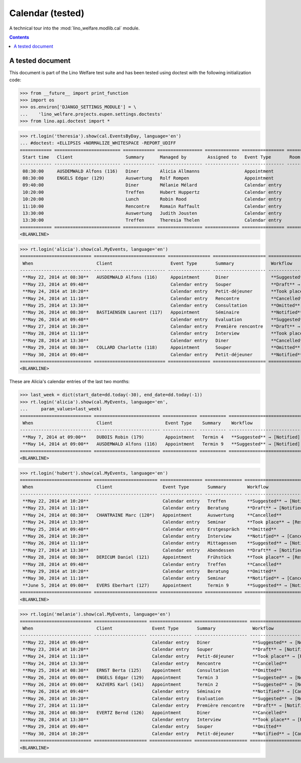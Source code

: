 .. _welfare.tested.cal:

===================
Calendar (tested)
===================

.. How to test only this document:

  $ python setup.py test -s tests.DocsTests.test_cal

A technical tour into the :mod:`lino_welfare.modlib.cal` module.

.. contents::
   :depth: 2

A tested document
=================

This document is part of the Lino Welfare test suite and has been
tested using doctest with the following initialization code:

>>> from __future__ import print_function
>>> import os
>>> os.environ['DJANGO_SETTINGS_MODULE'] = \
...    'lino_welfare.projects.eupen.settings.doctests'
>>> from lino.api.doctest import *



>>> rt.login('theresia').show(cal.EventsByDay, language='en')
... #doctest: +ELLIPSIS +NORMALIZE_WHITESPACE -REPORT_UDIFF
============ ========================= ============ ================= ============= ================ ====== ===================================
 Start time   Client                    Summary      Managed by        Assigned to   Event Type       Room   Workflow
------------ ------------------------- ------------ ----------------- ------------- ---------------- ------ -----------------------------------
 08:30:00     AUSDEMWALD Alfons (116)   Diner        Alicia Allmanns                 Appointment             **Suggested** → [Notified] [Take]
 08:30:00     ENGELS Edgar (129)        Auswertung   Rolf Rompen                     Appointment             **Suggested** → [Notified] [Take]
 09:40:00                               Diner        Mélanie Mélard                  Calendar entry          **Suggested** → [Notified] [Take]
 10:20:00                               Treffen      Hubert Huppertz                 Calendar entry          **Suggested** → [Notified] [Take]
 10:20:00                               Lunch        Robin Rood                      Calendar entry          **Suggested** → [Notified] [Take]
 11:10:00                               Rencontre    Romain Raffault                 Calendar entry          **Suggested** → [Notified] [Take]
 13:30:00                               Auswertung   Judith Jousten                  Calendar entry          **Suggested** → [Notified] [Take]
 13:30:00                               Treffen      Theresia Thelen                 Calendar entry          **Suggested** → [Notified]
============ ========================= ============ ================= ============= ================ ====== ===================================
<BLANKLINE>

>>> rt.login('alicia').show(cal.MyEvents, language='en')
=========================== =========================== ================ ==================== =================================
 When                        Client                      Event Type       Summary              Workflow
--------------------------- --------------------------- ---------------- -------------------- ---------------------------------
 **May 22, 2014 at 08:30**   AUSDEMWALD Alfons (116)     Appointment      Diner                **Suggested** → [Notified]
 **May 23, 2014 at 09:40**                               Calendar entry   Souper               **Draft** → [Notified] [Cancel]
 **May 24, 2014 at 10:20**                               Calendar entry   Petit-déjeuner       **Took place** → [Reset]
 **May 24, 2014 at 11:10**                               Calendar entry   Rencontre            **Cancelled**
 **May 25, 2014 at 13:30**                               Calendar entry   Consultation         **Omitted**
 **May 26, 2014 at 08:30**   BASTIAENSEN Laurent (117)   Appointment      Séminaire            **Notified** → [Cancel] [Reset]
 **May 26, 2014 at 09:40**                               Calendar entry   Evaluation           **Suggested** → [Notified]
 **May 27, 2014 at 10:20**                               Calendar entry   Première rencontre   **Draft** → [Notified] [Cancel]
 **May 28, 2014 at 11:10**                               Calendar entry   Interview            **Took place** → [Reset]
 **May 28, 2014 at 13:30**                               Calendar entry   Diner                **Cancelled**
 **May 29, 2014 at 08:30**   COLLARD Charlotte (118)     Appointment      Souper               **Omitted**
 **May 30, 2014 at 09:40**                               Calendar entry   Petit-déjeuner       **Notified** → [Cancel] [Reset]
=========================== =========================== ================ ==================== =================================
<BLANKLINE>

These are Alicia's calendar entries of the last two months:

>>> last_week = dict(start_date=dd.today(-30), end_date=dd.today(-1))
>>> rt.login('alicia').show(cal.MyEvents, language='en',
...     param_values=last_week)
=========================== ========================= ============= ========== ============================
 When                        Client                    Event Type    Summary    Workflow
--------------------------- ------------------------- ------------- ---------- ----------------------------
 **May 7, 2014 at 09:00**    DUBOIS Robin (179)        Appointment   Termin 4   **Suggested** → [Notified]
 **May 14, 2014 at 09:00**   AUSDEMWALD Alfons (116)   Appointment   Termin 9   **Suggested** → [Notified]
=========================== ========================= ============= ========== ============================
<BLANKLINE>



>>> rt.login('hubert').show(cal.MyEvents, language='en')
=========================== ======================== ================ ============== =================================
 When                        Client                   Event Type       Summary        Workflow
--------------------------- ------------------------ ---------------- -------------- ---------------------------------
 **May 22, 2014 at 10:20**                            Calendar entry   Treffen        **Suggested** → [Notified]
 **May 23, 2014 at 11:10**                            Calendar entry   Beratung       **Draft** → [Notified] [Cancel]
 **May 24, 2014 at 08:30**   CHANTRAINE Marc (120*)   Appointment      Auswertung     **Cancelled**
 **May 24, 2014 at 13:30**                            Calendar entry   Seminar        **Took place** → [Reset]
 **May 25, 2014 at 09:40**                            Calendar entry   Erstgespräch   **Omitted**
 **May 26, 2014 at 10:20**                            Calendar entry   Interview      **Notified** → [Cancel] [Reset]
 **May 26, 2014 at 11:10**                            Calendar entry   Mittagessen    **Suggested** → [Notified]
 **May 27, 2014 at 13:30**                            Calendar entry   Abendessen     **Draft** → [Notified] [Cancel]
 **May 28, 2014 at 08:30**   DERICUM Daniel (121)     Appointment      Frühstück      **Took place** → [Reset]
 **May 28, 2014 at 09:40**                            Calendar entry   Treffen        **Cancelled**
 **May 29, 2014 at 10:20**                            Calendar entry   Beratung       **Omitted**
 **May 30, 2014 at 11:10**                            Calendar entry   Seminar        **Notified** → [Cancel] [Reset]
 **June 5, 2014 at 09:00**   EVERS Eberhart (127)     Appointment      Termin 9       **Suggested** → [Notified]
=========================== ======================== ================ ============== =================================
<BLANKLINE>

>>> rt.login('melanie').show(cal.MyEvents, language='en')
=========================== ==================== ================ ==================== =================================
 When                        Client               Event Type       Summary              Workflow
--------------------------- -------------------- ---------------- -------------------- ---------------------------------
 **May 22, 2014 at 09:40**                        Calendar entry   Diner                **Suggested** → [Notified]
 **May 23, 2014 at 10:20**                        Calendar entry   Souper               **Draft** → [Notified] [Cancel]
 **May 24, 2014 at 11:10**                        Calendar entry   Petit-déjeuner       **Took place** → [Reset]
 **May 24, 2014 at 13:30**                        Calendar entry   Rencontre            **Cancelled**
 **May 25, 2014 at 08:30**   ERNST Berta (125)    Appointment      Consultation         **Omitted**
 **May 26, 2014 at 09:00**   ENGELS Edgar (129)   Appointment      Termin 3             **Suggested** → [Notified]
 **May 26, 2014 at 09:00**   KAIVERS Karl (141)   Appointment      Termin 2             **Suggested** → [Notified]
 **May 26, 2014 at 09:40**                        Calendar entry   Séminaire            **Notified** → [Cancel] [Reset]
 **May 26, 2014 at 10:20**                        Calendar entry   Evaluation           **Suggested** → [Notified]
 **May 27, 2014 at 11:10**                        Calendar entry   Première rencontre   **Draft** → [Notified] [Cancel]
 **May 28, 2014 at 08:30**   EVERTZ Bernd (126)   Appointment      Diner                **Cancelled**
 **May 28, 2014 at 13:30**                        Calendar entry   Interview            **Took place** → [Reset]
 **May 29, 2014 at 09:40**                        Calendar entry   Souper               **Omitted**
 **May 30, 2014 at 10:20**                        Calendar entry   Petit-déjeuner       **Notified** → [Cancel] [Reset]
=========================== ==================== ================ ==================== =================================
<BLANKLINE>
